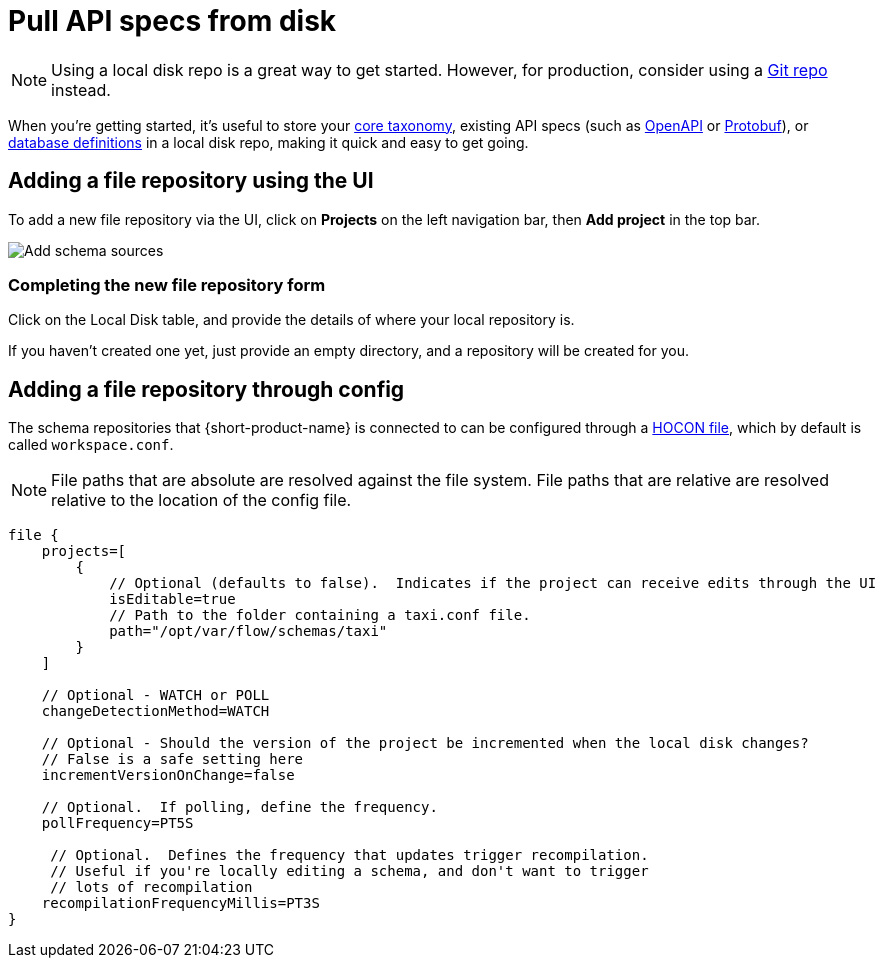 = Pull API specs from disk
:description: {short-product-name} can read schema and taxonomy definitions direct from local disk.

NOTE: Using a local disk repo is a great way to get started. However, for production, consider using a xref:workspace:connect-a-git-repo.adoc[Git repo] instead.

When you're getting started, it's useful to store your xref:workspace:overview.adoc#your-core-taxonomy[core taxonomy], existing API specs (such as xref:describe-data-sources:open-api.adoc[OpenAPI] or xref:data-formats:protobuf.adoc[Protobuf]), or xref:describe-data-sources:databases.adoc[database definitions]
in a local disk repo, making it quick and easy to get going.

== Adding a file repository using the UI

To add a new file repository via the UI, click on *Projects* on the left navigation bar, then *Add project* in the top bar.

image:add_schema_sources_flow_1.png[Add schema sources]

=== Completing the new file repository form

Click on the Local Disk table, and provide the details of where your local repository is.

If you haven't created one yet, just provide an empty directory, and a repository will be created for you.

== Adding a file repository through config

The schema repositories that {short-product-name} is connected to can be configured through a xref:deploy:configuring.adoc[HOCON file], which by default is called `workspace.conf`.

NOTE: File paths that are absolute are resolved against the file system. File paths that are relative are resolved relative to the location of the config file. 

[,hocon]
----
file {
    projects=[
        {
            // Optional (defaults to false).  Indicates if the project can receive edits through the UI
            isEditable=true
            // Path to the folder containing a taxi.conf file.
            path="/opt/var/flow/schemas/taxi"
        }
    ]

    // Optional - WATCH or POLL
    changeDetectionMethod=WATCH

    // Optional - Should the version of the project be incremented when the local disk changes?
    // False is a safe setting here
    incrementVersionOnChange=false

    // Optional.  If polling, define the frequency.
    pollFrequency=PT5S

     // Optional.  Defines the frequency that updates trigger recompilation.
     // Useful if you're locally editing a schema, and don't want to trigger
     // lots of recompilation
    recompilationFrequencyMillis=PT3S
}
----
